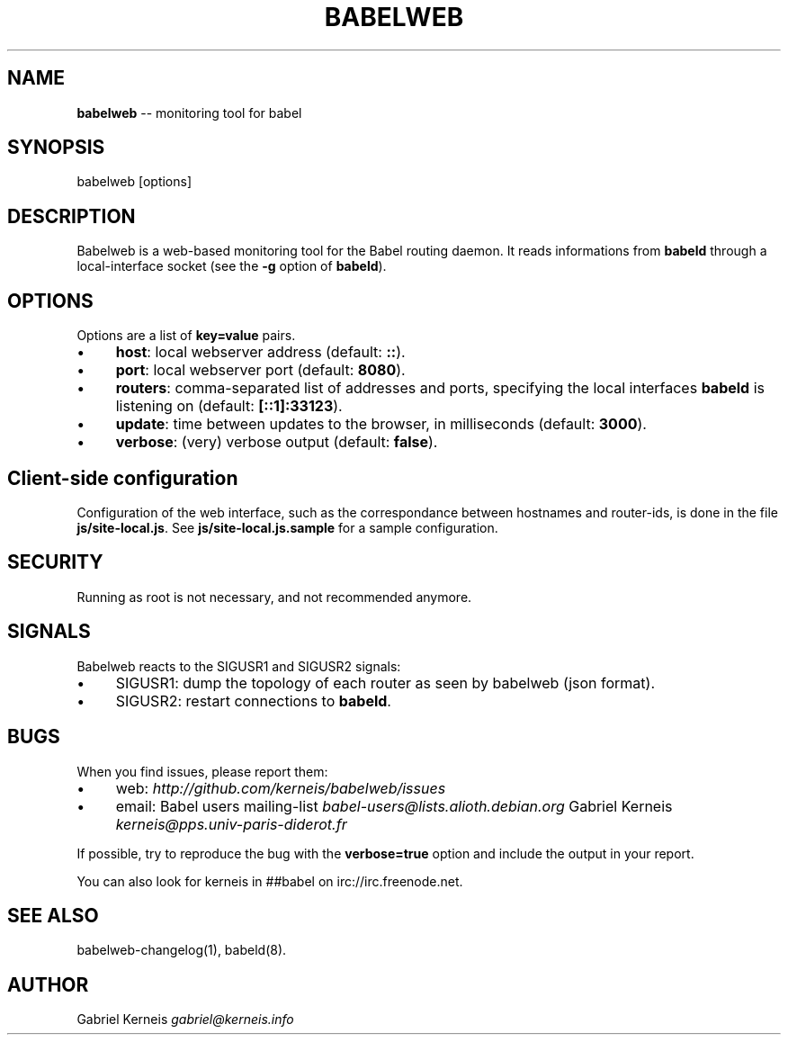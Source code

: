 .\" Generated with Ronnjs 0.3.8
.\" http://github.com/kapouer/ronnjs/
.
.TH "BABELWEB" "1" "June 2014" "" ""
.
.SH "NAME"
\fBbabelweb\fR \-\- monitoring tool for babel
.
.SH "SYNOPSIS"
.
.nf
babelweb [options]
.
.fi
.
.SH "DESCRIPTION"
Babelweb is a web\-based monitoring tool for the Babel routing daemon\.  It
reads informations from \fBbabeld\fR through a local\-interface socket (see the \fB\-g\fR
option of \fBbabeld\fR)\.
.
.SH "OPTIONS"
Options are a list of \fBkey=value\fR pairs\.
.
.IP "\(bu" 4
\fBhost\fR:
local webserver address (default: \fB::\fR)\.
.
.IP "\(bu" 4
\fBport\fR:
local webserver port (default: \fB8080\fR)\.
.
.IP "\(bu" 4
\fBrouters\fR:
comma\-separated list of addresses and ports, specifying the local interfaces \fBbabeld\fR is listening on (default: \fB[::1]:33123\fR)\.
.
.IP "\(bu" 4
\fBupdate\fR:
time between updates to the browser, in milliseconds (default: \fB3000\fR)\.
.
.IP "\(bu" 4
\fBverbose\fR:
(very) verbose output (default: \fBfalse\fR)\.
.
.IP "" 0
.
.SH "Client\-side configuration"
Configuration of the web interface, such as the correspondance between
hostnames and router\-ids, is done in the file \fBjs/site\-local\.js\fR\|\.  See \fBjs/site\-local\.js\.sample\fR for a sample configuration\.
.
.SH "SECURITY"
Running as root is not necessary, and not recommended anymore\.
.
.SH "SIGNALS"
Babelweb reacts to the SIGUSR1 and SIGUSR2 signals:
.
.IP "\(bu" 4
SIGUSR1:
dump the topology of each router as seen by babelweb (json format)\.
.
.IP "\(bu" 4
SIGUSR2:
restart connections to \fBbabeld\fR\|\.
.
.IP "" 0
.
.SH "BUGS"
When you find issues, please report them:
.
.IP "\(bu" 4
web: \fIhttp://github\.com/kerneis/babelweb/issues\fR
.
.IP "\(bu" 4
email:
Babel users mailing\-list \fIbabel\-users@lists\.alioth\.debian\.org\fR
Gabriel Kerneis \fIkerneis@pps\.univ\-paris\-diderot\.fr\fR
.
.IP "" 0
.
.P
If possible, try to reproduce the bug with the \fBverbose=true\fR option and
include the output in your report\.
.
.P
You can also look for kerneis in ##babel on irc://irc\.freenode\.net\.
.
.SH "SEE ALSO"
babelweb\-changelog(1), babeld(8)\.
.
.SH "AUTHOR"
Gabriel Kerneis \fIgabriel@kerneis\.info\fR
